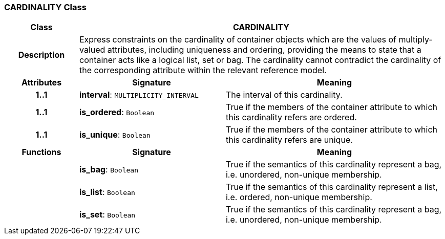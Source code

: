 === CARDINALITY Class

[cols="^1,2,3"]
|===
h|*Class*
2+^h|*CARDINALITY*

h|*Description*
2+a|Express constraints on the cardinality of container objects which are the values of multiply-valued attributes, including uniqueness and ordering, providing the means to state that a container acts like a logical list, set or bag. The cardinality cannot contradict the cardinality of the corresponding attribute within the relevant reference model.

h|*Attributes*
^h|*Signature*
^h|*Meaning*

h|*1..1*
|*interval*: `MULTIPLICITY_INTERVAL`
a|The interval of this cardinality.

h|*1..1*
|*is_ordered*: `Boolean`
a|True if the members of the container attribute to which this cardinality refers are ordered.

h|*1..1*
|*is_unique*: `Boolean`
a|True if the members of the container attribute to which this cardinality refers are unique.
h|*Functions*
^h|*Signature*
^h|*Meaning*

h|
|*is_bag*: `Boolean`
a|True if the semantics of this cardinality represent a bag, i.e. unordered, non-unique membership.

h|
|*is_list*: `Boolean`
a|True if the semantics of this cardinality represent a list, i.e. ordered, non-unique membership.

h|
|*is_set*: `Boolean`
a|True if the semantics of this cardinality represent a bag, i.e. unordered, non-unique membership.
|===
